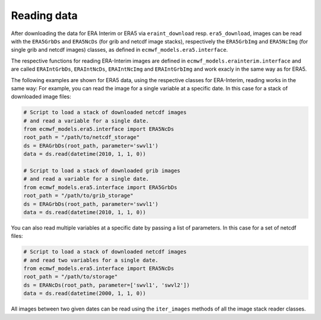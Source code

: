Reading data
============

After downloading the data for ERA Interim or ERA5 via ``eraint_download`` resp.
``era5_download``, images can be read with the ``ERA5GrbDs`` and
``ERA5NcDs`` (for grib and netcdf image stacks), respectively the
``ERA5GrbImg`` and ``ERA5NcImg`` (for single grib and netcdf images) classes,
as defined in ``ecmwf_models.era5.interface``.

The respective functions for reading ERA-Interim images are defined in
``ecmwf_models.erainterim.interface`` and are called ``ERAIntGrbDs``, ``ERAIntNcDs``,
``ERAIntNcImg`` and ``ERAIntGrbImg`` and work exacly in the same way as for ERA5.

The following examples are shown for ERA5 data, using the respective classes for
ERA-Interim, reading works in the same way:
For example, you can read the image for a single variable at a specific date.
In this case for a stack of downloaded image files:

.. code-block:: python

    # Script to load a stack of downloaded netcdf images
    # and read a variable for a single date.
    from ecmwf_models.era5.interface import ERA5NcDs
    root_path = "/path/to/netcdf_storage"
    ds = ERAGrbDs(root_path, parameter='swvl1')
    data = ds.read(datetime(2010, 1, 1, 0))

    # Script to load a stack of downloaded grib images
    # and read a variable for a single date.
    from ecmwf_models.era5.interface import ERA5GrbDs
    root_path = "/path/to/grib_storage"
    ds = ERAGrbDs(root_path, parameter='swvl1')
    data = ds.read(datetime(2010, 1, 1, 0))


You can also read multiple variables at a specific date by passing a list of parameters.
In this case for a set of netcdf files:

.. code-block:: python

    # Script to load a stack of downloaded netcdf images
    # and read two variables for a single date.
    from ecmwf_models.era5.interface import ERA5NcDs
    root_path = "/path/to/storage"
    ds = ERANcDs(root_path, parameter=['swvl1', 'swvl2'])
    data = ds.read(datetime(2000, 1, 1, 0))


All images between two given dates can be read using the
``iter_images`` methods of all the image stack reader classes.